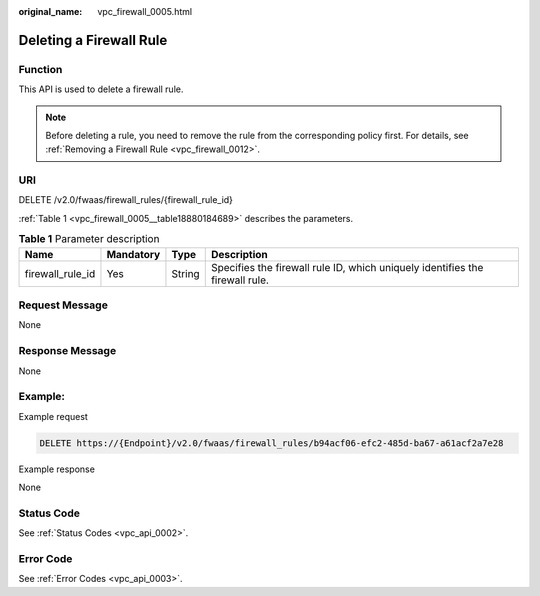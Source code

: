 :original_name: vpc_firewall_0005.html

.. _vpc_firewall_0005:

Deleting a Firewall Rule
========================

Function
--------

This API is used to delete a firewall rule.

.. note::

   Before deleting a rule, you need to remove the rule from the corresponding policy first. For details, see :ref:`Removing a Firewall Rule <vpc_firewall_0012>`.

URI
---

DELETE /v2.0/fwaas/firewall_rules/{firewall_rule_id}

:ref:`Table 1 <vpc_firewall_0005__table18880184689>` describes the parameters.

.. _vpc_firewall_0005__table18880184689:

.. table:: **Table 1** Parameter description

   +------------------+-----------+--------+------------------------------------------------------------------------------+
   | Name             | Mandatory | Type   | Description                                                                  |
   +==================+===========+========+==============================================================================+
   | firewall_rule_id | Yes       | String | Specifies the firewall rule ID, which uniquely identifies the firewall rule. |
   +------------------+-----------+--------+------------------------------------------------------------------------------+

Request Message
---------------

None

Response Message
----------------

None

Example:
--------

Example request

.. code-block:: text

   DELETE https://{Endpoint}/v2.0/fwaas/firewall_rules/b94acf06-efc2-485d-ba67-a61acf2a7e28

Example response

None

Status Code
-----------

See :ref:`Status Codes <vpc_api_0002>`.

Error Code
----------

See :ref:`Error Codes <vpc_api_0003>`.
